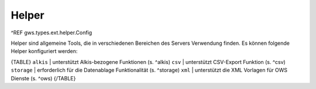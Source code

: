 Helper
======

^REF gws.types.ext.helper.Config

Helper sind allgemeine Tools, die in verschiedenen Bereichen des Servers Verwendung finden. Es können folgende Helper konfiguriert werden:

{TABLE}
``alkis`` | unterstützt Alkis-bezogene Funktionen (s. ^alkis)
``csv`` | unterstützt CSV-Export Funktion (s. ^csv)
``storage`` | erforderlich für die Datenablage Funktionalität (s. ^storage)
``xml`` | unterstützt die XML Vorlagen für OWS Dienste (s. ^ows)
{/TABLE}

